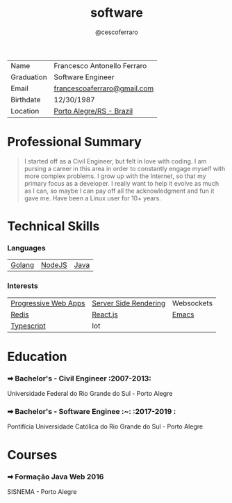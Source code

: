 #+TITLE: software
#+DRAFT: nil
#+AUTHOR: @cescoferraro 
#+TAGS: vitae , nil


|------------+-----------------------------|
| Name       | Francesco Antonello Ferraro |
| Graduation | Software Engineer           |
| Email      | [[mailto:francescoaferraro@gmail.com][francescoaferraro@gmail.com]] |
| Birthdate  | 12/30/1987                  |
| Location   | [[https://www.google.com/maps/place/Porto+Alegre+-+RS,+Brazil/@-30.1018504,-51.2959986,11z/data=!3m1!4b1!4m5!3m4!1s0x9519784e88e1007d:0xc7011777424f60bd!8m2!3d-30.0346564!4d-51.2176584][Porto Alegre/RS - Brazil]]    |

* Professional Summary 

#+BEGIN_QUOTE

I started off as a Civil Engineer, but felt in love with coding. I am pursing a career in this area in order to constantly engage myself with more complex problems. 
I grow up with the Internet, so that my primary focus as a developer. I really want to help it evolve as much as I can, so maybe I can pay off all the acknowledgment and fun it gave me. Have been a Linux user for 10+ years.
#+END_QUOTE

* Technical Skills 
*** Languages 

| [[https://golang.org][Golang]] | [[https://nodejs.com][NodeJS]] | [[https://java.com][Java]] |

*** Interests

| [[https://developers.google.com/web/fundamentals/getting-started/codelabs/your-first-pwapp/][Progressive Web Apps]] | [[https://www.smashingmagazine.com/2016/03/server-side-rendering-react-node-express/][Server Side Rendering]] | Websockets |
| [[https://redis.io/][Redis]]                | [[https://facebook.github.io/react/][React.js]]              | [[https://www.gnu.org/software/emacs/][Emacs]]      |
| [[https://www.typescriptlang.org/][Typescript]]           | Iot                   |            |

* Education 
*** ➡ Bachelor's - Civil Engineer :2007-2013:
Universidade Federal do Rio Grande do Sul - Porto Alegre

*** ➡ Bachelor's - Software Enginee :~: :2017-2019  :
Pontifícia Universidade Católica do Rio Grande do Sul - Porto Alegre

* Courses 
*** ➡ Formação Java Web :2016:
SISNEMA - Porto Alegre



#  LocalWords:  Alegre Websockets Iot
